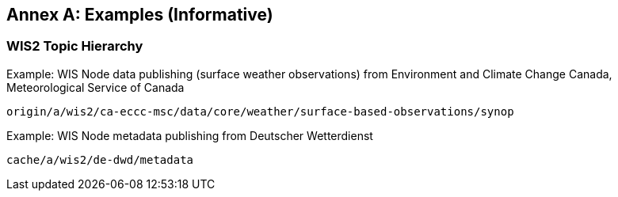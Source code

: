 [[examples]]
[appendix]
:appendix-caption: Annex
== Examples (Informative)

=== WIS2 Topic Hierarchy 

.Example: WIS Node data publishing (surface weather observations) from Environment and Climate Change Canada, Meteorological Service of Canada
[source,text]
----
origin/a/wis2/ca-eccc-msc/data/core/weather/surface-based-observations/synop
----

.Example: WIS Node metadata publishing from Deutscher Wetterdienst
[source,text]
----
cache/a/wis2/de-dwd/metadata
----
